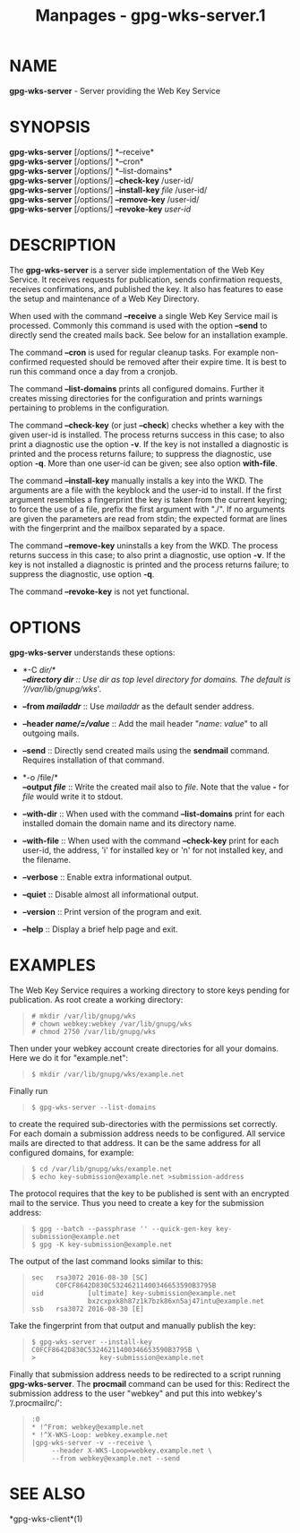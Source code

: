 #+TITLE: Manpages - gpg-wks-server.1
* NAME
*gpg-wks-server* - Server providing the Web Key Service

* SYNOPSIS
*gpg-wks-server* [/options/] *--receive*\\
*gpg-wks-server* [/options/] *--cron*\\
*gpg-wks-server* [/options/] *--list-domains*\\
*gpg-wks-server* [/options/] *--check-key* /user-id/\\
*gpg-wks-server* [/options/] *--install-key* /file/ /user-id/\\
*gpg-wks-server* [/options/] *--remove-key* /user-id/\\
*gpg-wks-server* [/options/] *--revoke-key* /user-id/

* DESCRIPTION
The *gpg-wks-server* is a server side implementation of the Web Key
Service. It receives requests for publication, sends confirmation
requests, receives confirmations, and published the key. It also has
features to ease the setup and maintenance of a Web Key Directory.

When used with the command *--receive* a single Web Key Service mail is
processed. Commonly this command is used with the option *--send* to
directly send the created mails back. See below for an installation
example.

The command *--cron* is used for regular cleanup tasks. For example
non-confirmed requested should be removed after their expire time. It is
best to run this command once a day from a cronjob.

The command *--list-domains* prints all configured domains. Further it
creates missing directories for the configuration and prints warnings
pertaining to problems in the configuration.

The command *--check-key* (or just *--check*) checks whether a key with
the given user-id is installed. The process returns success in this
case; to also print a diagnostic use the option *-v*. If the key is not
installed a diagnostic is printed and the process returns failure; to
suppress the diagnostic, use option *-q*. More than one user-id can be
given; see also option *with-file*.

The command *--install-key* manually installs a key into the WKD. The
arguments are a file with the keyblock and the user-id to install. If
the first argument resembles a fingerprint the key is taken from the
current keyring; to force the use of a file, prefix the first argument
with "./". If no arguments are given the parameters are read from stdin;
the expected format are lines with the fingerprint and the mailbox
separated by a space.

The command *--remove-key* uninstalls a key from the WKD. The process
returns success in this case; to also print a diagnostic, use option
*-v*. If the key is not installed a diagnostic is printed and the
process returns failure; to suppress the diagnostic, use option *-q*.

The command *--revoke-key* is not yet functional.

* OPTIONS
*gpg-wks-server* understands these options:

- *-C /dir/*\\
  *--directory /dir/* :: Use /dir/ as top level directory for domains.
  The default is ‘//var/lib/gnupg/wks/'.

- *--from /mailaddr/* :: Use /mailaddr/ as the default sender address.

- *--header /name/=/value/* :: Add the mail header "/name/: /value/" to
  all outgoing mails.

- *--send* :: Directly send created mails using the *sendmail* command.
  Requires installation of that command.

- *-o /file/*\\
  *--output /file/* :: Write the created mail also to /file/. Note that
  the value *-* for /file/ would write it to stdout.

- *--with-dir* :: When used with the command *--list-domains* print for
  each installed domain the domain name and its directory name.

- *--with-file* :: When used with the command *--check-key* print for
  each user-id, the address, 'i' for installed key or 'n' for not
  installed key, and the filename.

- *--verbose* :: Enable extra informational output.

- *--quiet* :: Disable almost all informational output.

- *--version* :: Print version of the program and exit.

- *--help* :: Display a brief help page and exit.

* EXAMPLES
The Web Key Service requires a working directory to store keys pending
for publication. As root create a working directory:

#+begin_quote
#+begin_example
  # mkdir /var/lib/gnupg/wks
  # chown webkey:webkey /var/lib/gnupg/wks
  # chmod 2750 /var/lib/gnupg/wks
#+end_example

#+end_quote

Then under your webkey account create directories for all your domains.
Here we do it for "example.net":

#+begin_quote
#+begin_example
  $ mkdir /var/lib/gnupg/wks/example.net
#+end_example

#+end_quote

Finally run

#+begin_quote
#+begin_example
  $ gpg-wks-server --list-domains
#+end_example

#+end_quote

to create the required sub-directories with the permissions set
correctly. For each domain a submission address needs to be configured.
All service mails are directed to that address. It can be the same
address for all configured domains, for example:

#+begin_quote
#+begin_example
  $ cd /var/lib/gnupg/wks/example.net
  $ echo key-submission@example.net >submission-address
#+end_example

#+end_quote

The protocol requires that the key to be published is sent with an
encrypted mail to the service. Thus you need to create a key for the
submission address:

#+begin_quote
#+begin_example
  $ gpg --batch --passphrase '' --quick-gen-key key-submission@example.net
  $ gpg -K key-submission@example.net
#+end_example

#+end_quote

The output of the last command looks similar to this:

#+begin_quote
#+begin_example
  sec   rsa3072 2016-08-30 [SC]
        C0FCF8642D830C53246211400346653590B3795B
  uid           [ultimate] key-submission@example.net
                bxzcxpxk8h87z1k7bzk86xn5aj47intu@example.net
  ssb   rsa3072 2016-08-30 [E]
#+end_example

#+end_quote

Take the fingerprint from that output and manually publish the key:

#+begin_quote
#+begin_example
  $ gpg-wks-server --install-key C0FCF8642D830C53246211400346653590B3795B \
  >                key-submission@example.net
#+end_example

#+end_quote

Finally that submission address needs to be redirected to a script
running *gpg-wks-server*. The *procmail* command can be used for this:
Redirect the submission address to the user "webkey" and put this into
webkey's ‘/.procmailrc/':

#+begin_quote
#+begin_example
:0
* !^From: webkey@example.net
* !^X-WKS-Loop: webkey.example.net
|gpg-wks-server -v --receive \
     --header X-WKS-Loop=webkey.example.net \
     --from webkey@example.net --send
#+end_example

#+end_quote

* SEE ALSO
*gpg-wks-client*(1)
